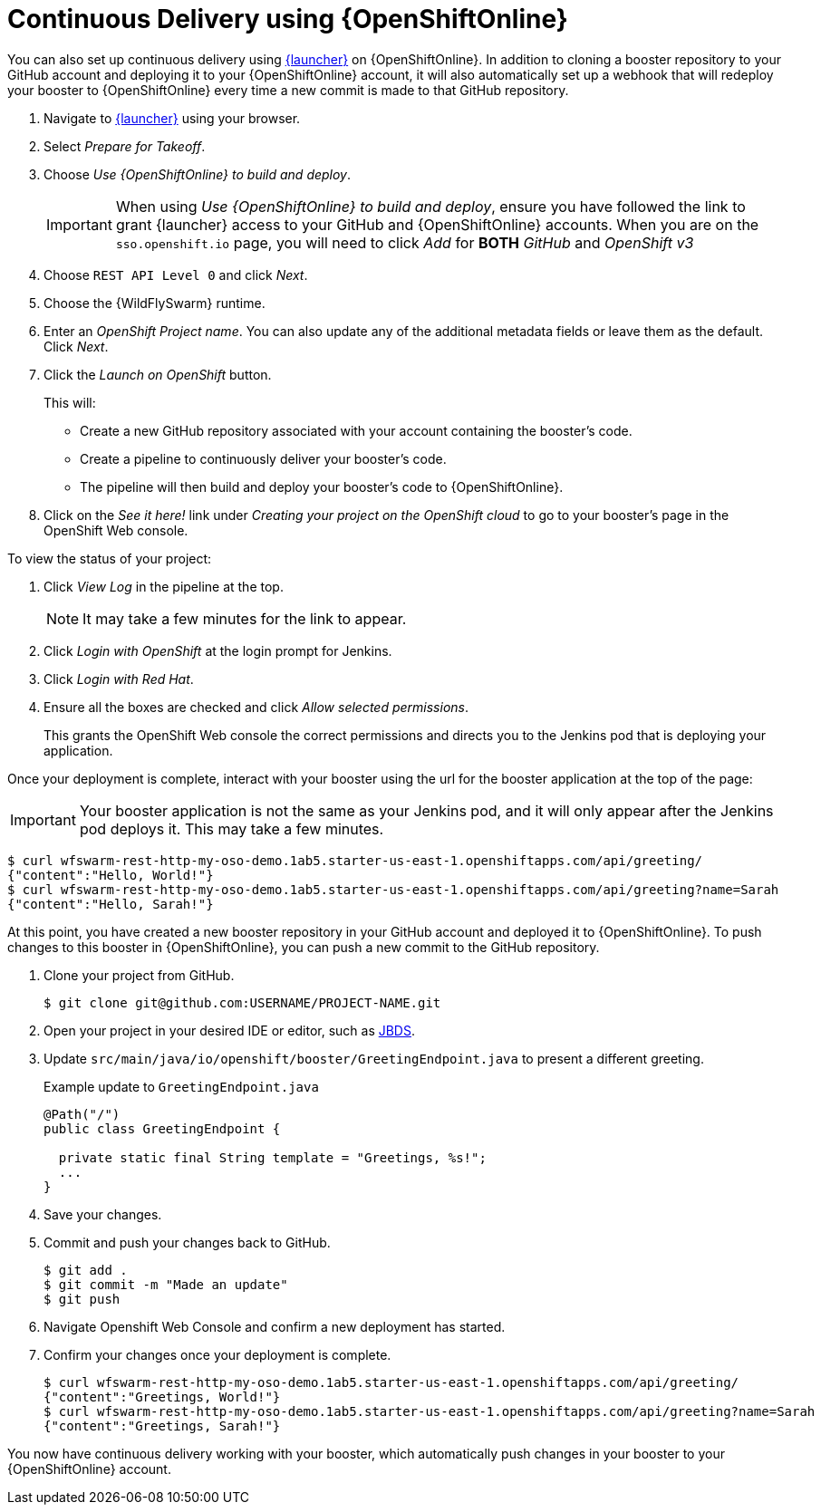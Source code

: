 = Continuous Delivery using {OpenShiftOnline}

You can also set up continuous delivery using link:{link-launcher-oso}[{launcher}] on {OpenShiftOnline}. In addition to cloning a booster repository to your GitHub account and deploying it to your {OpenShiftOnline} account, it will also automatically set up a webhook that will redeploy your booster to {OpenShiftOnline} every time a new commit is made to that GitHub repository.

. Navigate to link:{link-launcher-oso}[{launcher}] using your browser.
. Select _Prepare for Takeoff_.
. Choose _Use {OpenShiftOnline} to build and deploy_.
+
IMPORTANT: When using _Use {OpenShiftOnline} to build and deploy_, ensure you have followed the link to grant {launcher} access to your GitHub and {OpenShiftOnline} accounts. When you are on the `sso.openshift.io` page, you will need to click _Add_ for *BOTH* _GitHub_ and _OpenShift v3_ 

. Choose `REST API Level 0` and click _Next_.
. Choose the {WildFlySwarm} runtime.
. Enter an _OpenShift Project name_. You can also update any of the additional metadata fields or leave them as the default. Click _Next_.
. Click the _Launch on OpenShift_ button.
+
This will:
+
** Create a new GitHub repository associated with your account containing the booster's code.
** Create a pipeline to continuously deliver your booster's code.
** The pipeline will then build and deploy your booster's code to {OpenShiftOnline}.  

. Click on the _See it here!_ link under _Creating your project on the OpenShift cloud_ to go to your booster's page in the OpenShift Web console.

To view the status of your project:

. Click _View Log_ in the pipeline at the top.
+
NOTE: It may take a few minutes for the link to appear.

. Click _Login with OpenShift_ at the login prompt for Jenkins. 
. Click _Login with Red Hat_.
. Ensure all the boxes are checked and click _Allow selected permissions_.
+
This grants the OpenShift Web console the correct permissions and directs you to the Jenkins pod that is deploying your application.


Once your deployment is complete, interact with your booster using the url for the booster application at the top of the page:

IMPORTANT: Your booster application is not the same as your Jenkins pod, and it will only appear after the Jenkins pod deploys it. This may take a few minutes.

[source,bash,options="nowrap",subs="attributes+"]
----
$ curl wfswarm-rest-http-my-oso-demo.1ab5.starter-us-east-1.openshiftapps.com/api/greeting/
{"content":"Hello, World!"}
$ curl wfswarm-rest-http-my-oso-demo.1ab5.starter-us-east-1.openshiftapps.com/api/greeting?name=Sarah
{"content":"Hello, Sarah!"}
----

At this point, you have created a new booster repository in your GitHub account and deployed it to {OpenShiftOnline}. To push changes to this booster in {OpenShiftOnline}, you can push a new commit to the GitHub repository.


. Clone your project from GitHub.
+
[source,bash,options="nowrap",subs="attributes+"]
----
$ git clone git@github.com:USERNAME/PROJECT-NAME.git
----

. Open your project in your desired IDE or editor, such as xref:use_jbds[JBDS].
. Update `src/main/java/io/openshift/booster/GreetingEndpoint.java` to present a different greeting. 
+
.Example update to `GreetingEndpoint.java`
[source,java,options="nowrap",subs="attributes+"]
----
@Path("/")
public class GreetingEndpoint {
  
  private static final String template = "Greetings, %s!";
  ...
}
----

. Save your changes.
. Commit and push your changes back to GitHub.
+
[source,bash,options="nowrap",subs="attributes+"]
----
$ git add .
$ git commit -m "Made an update"
$ git push
----

. Navigate Openshift Web Console and confirm a new deployment has started.
. Confirm your changes once your deployment is complete.
+
[source,bash,options="nowrap",subs="attributes+"]
----
$ curl wfswarm-rest-http-my-oso-demo.1ab5.starter-us-east-1.openshiftapps.com/api/greeting/
{"content":"Greetings, World!"}
$ curl wfswarm-rest-http-my-oso-demo.1ab5.starter-us-east-1.openshiftapps.com/api/greeting?name=Sarah
{"content":"Greetings, Sarah!"}
----

You now have continuous delivery working with your booster, which automatically push changes in your booster to your {OpenShiftOnline} account.